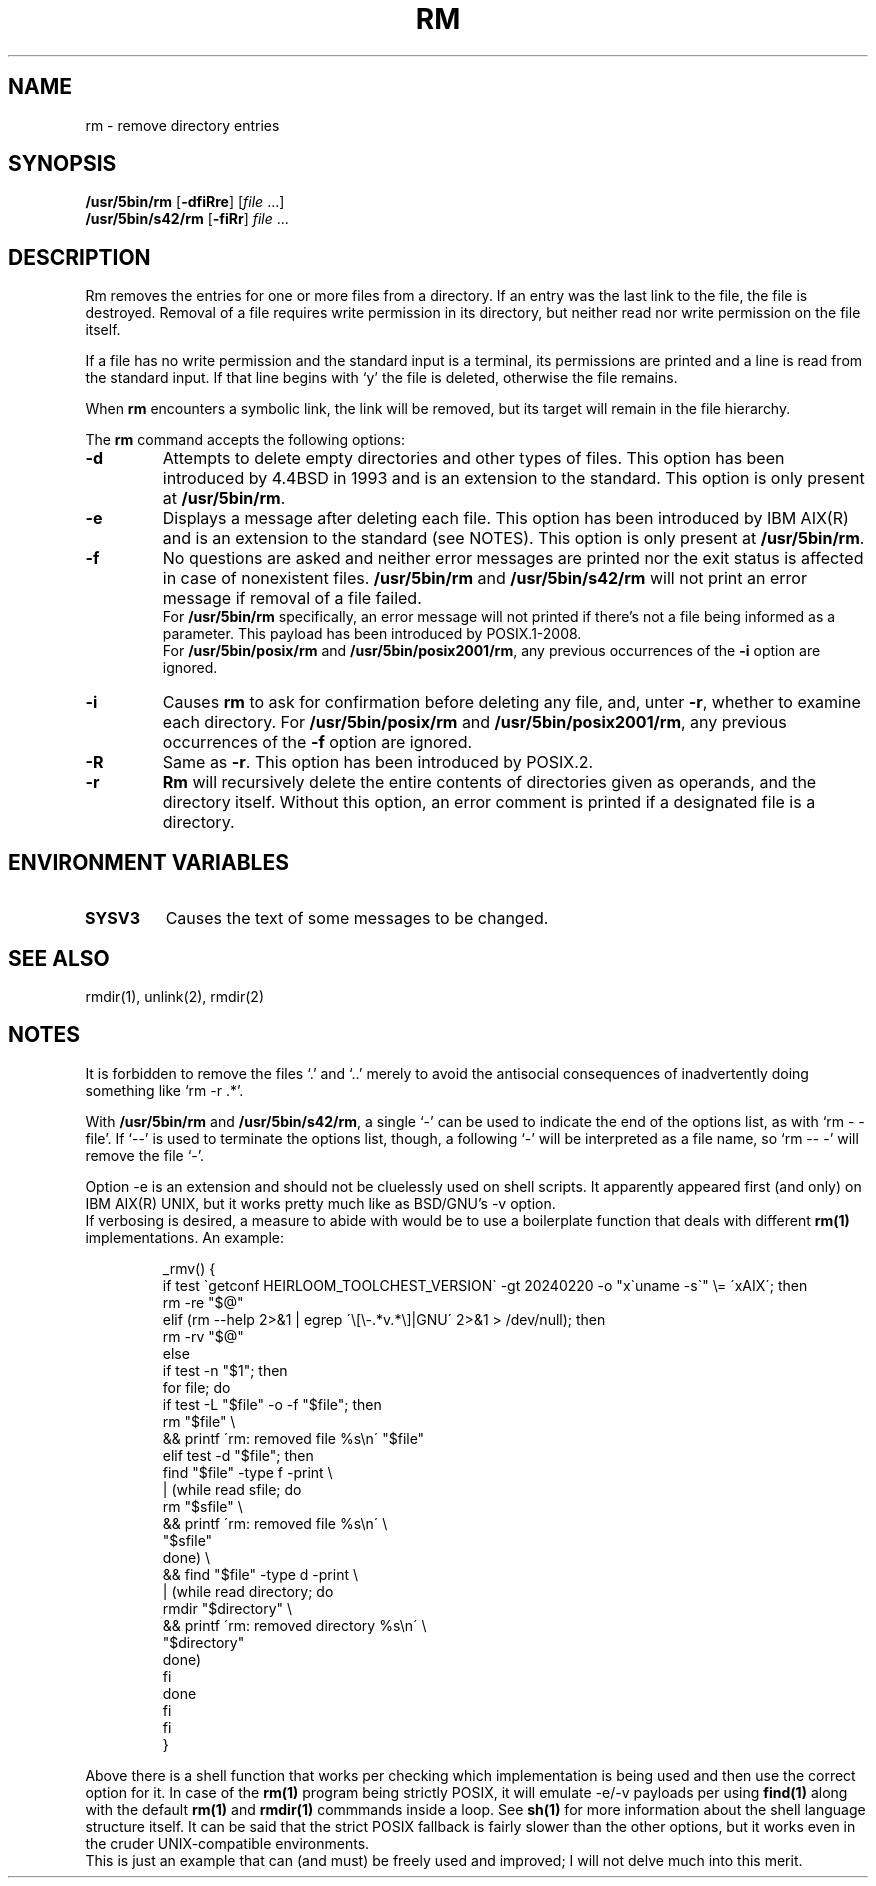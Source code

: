 .\"
.\" Sccsid @(#)rm.1	1.14 (gritter) 1/24/05
.\" Parts taken from rm(1), Unix 7th edition:
.\" Copyright(C) Caldera International Inc. 2001-2002. All rights reserved.
.\" Copyright(C) Pindorama 2022-2024.
.\"
.\" SPDX-Licence-Identifier: Caldera
.TH RM 1 "3/19/24" "Heirloom Toolchest" "User Commands"
.SH NAME
rm \- remove directory entries
.SH SYNOPSIS
\fB/usr/5bin/rm\fR
[\fB\-df\&iRre\fR]
[\fIfile\fR ...]
.br
\fB/usr/5bin/s42/rm\fR
[\fB\-f\&iRr\fR]
\fIfile\fR ...
.SH DESCRIPTION
Rm removes the entries
for one or more files from a directory.
If an entry was the last link to the file,
the file is destroyed.
Removal of a file requires write permission in its directory,
but neither read nor write permission on the file itself.
.PP
If a file has no write permission
and the standard input is a terminal,
its permissions are printed
and a line is read from the standard input.
If that line begins with `y'
the file is deleted,
otherwise the file remains.
.PP
When
.B rm
encounters a symbolic link,
the link will be removed,
but its target will remain in the file hierarchy.
.PP
The
.B rm
command accepts the following options:
.TP
.B \-d
Attempts to delete empty directories and
other types of files.
This option has been introduced by 4.4BSD
in 1993 and is an extension to the
standard.
This option is only present at
.BR /usr/5bin/rm .
.TP
.B \-e
Displays a message after deleting each file.
This option has been introduced by IBM AIX(R)
and is an extension to the standard (see NOTES).
This option is only present at
.BR /usr/5bin/rm .
.TP
.B \-f
No questions are asked
and neither error messages are printed
nor the exit status is affected
in case of nonexistent files.
.B /usr/5bin/rm
and
.B /usr/5bin/s42/rm
will not print an error message
if removal of a file failed.
.br
For
.B /usr/5bin/rm
specifically,
an error message will not printed 
if there's not a file being informed
as a parameter. This payload has been
introduced by POSIX.1-2008.
.br
For
.B /usr/5bin/posix/rm
and
.BR /usr/5bin/posix2001/rm ,
any previous occurrences of the
.B \-i
option are ignored.
.TP
.B \-i
Causes
.B rm
to ask for confirmation
before deleting any file,
and,
unter
.BR \-r ,
whether to examine each directory.
For
.B /usr/5bin/posix/rm
and
.BR /usr/5bin/posix2001/rm ,
any previous occurrences of the
.B \-f
option are ignored.
.TP
.B \-R
Same as
.BR \-r .
This option has been introduced by POSIX.2.
.TP
.B \-r
.B Rm
will recursively delete the entire contents
of directories given as operands,
and the directory itself.
Without this option,
an error comment is printed
if a designated file is a directory.
.SH "ENVIRONMENT VARIABLES"
.TP
.B SYSV3
Causes the text of some messages to be changed.
.SH "SEE ALSO"
rmdir(1),
unlink(2),
rmdir(2)
.SH NOTES
It is forbidden to remove the files `.' and `..'
merely to avoid the antisocial consequences
of inadvertently doing something like `rm \-r .*'.
.PP
With
.B /usr/5bin/rm
and
.BR /usr/5bin/s42/rm ,
a single `\-' can be used to indicate the end of the options list,
as with `rm \- \-file'.
If `\-\-' is used to terminate the options list, though,
a following `\-' will be interpreted as a file name,
so `rm \-\- \-' will remove the file `\-'.
.PP
Option \-e is an extension and should not be
cluelessly used on shell scripts. It apparently
appeared first (and only) on IBM AIX(R) UNIX, but
it works pretty much like as BSD/GNU's \-v option.
.br
If verbosing is desired, a measure to abide with
would be to use a boilerplate function that deals
with different
.B rm(1)
implementations.
An example:
.RS
.sp
.nf
_rmv() {
    if test \`getconf HEIRLOOM_TOOLCHEST_VERSION\` \-gt 20240220 \-o "x\`uname -s\`" \\= \'xAIX\'; then
        rm \-re "$@"
    elif (rm \-\-help 2>&1 | egrep \'\\[\\-.*v.*\\]|GNU\' 2>&1 > /dev/null); then
        rm \-rv "$@"
    else
        if test \-n "$1"; then
            for file; do
                if test \-L "$file" \-o \-f "$file"; then
                    rm "$file" \\
                    && printf \'rm: removed file %s\\n\' "$file"
                elif test \-d "$file"; then
                    find "$file" \-type f \-print \\
                    | (while read sfile; do
                        rm "$sfile" \\
                        && printf \'rm: removed file %s\\n\' \\
                            "$sfile"
                      done) \\
                    && find "$file" \-type d \-print \\
                    | (while read directory; do
                        rmdir "$directory" \\
                        && printf \'rm: removed directory %s\\n\' \\
                            "$directory"
                    done)
                fi
            done
        fi
    fi
}
.fi
.sp
.RE
Above there is a shell function that
works per checking which implementation
is being used and then use the correct
option for it. In case of the
.B rm(1)
program being strictly POSIX, it will
emulate \-e/\-v payloads per using
.B find(1)
along with the default
.B rm(1)
and
.B rmdir(1)
commmands inside a loop. See
.B sh(1)
for more information about the
shell language structure itself.
It can be said that the strict POSIX
fallback is fairly slower than the
other options, but it works even in
the cruder UNIX-compatible environments.
.br
This is just an example that can
(and must) be freely used and improved;
I will not delve much into this merit.
